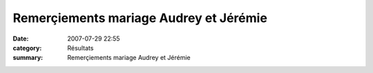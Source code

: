 Remerçiements mariage Audrey et Jérémie
=======================================

:date: 2007-07-29 22:55
:category: Résultats
:summary: Remerçiements mariage Audrey et Jérémie

|httpidataover-blogcom0120862-mariage.jpg|

.. |httpidataover-blogcom0120862-mariage.jpg| image:: http://assets.acr-dijon.org/old/httpidataover-blogcom0120862-mariage.jpg
